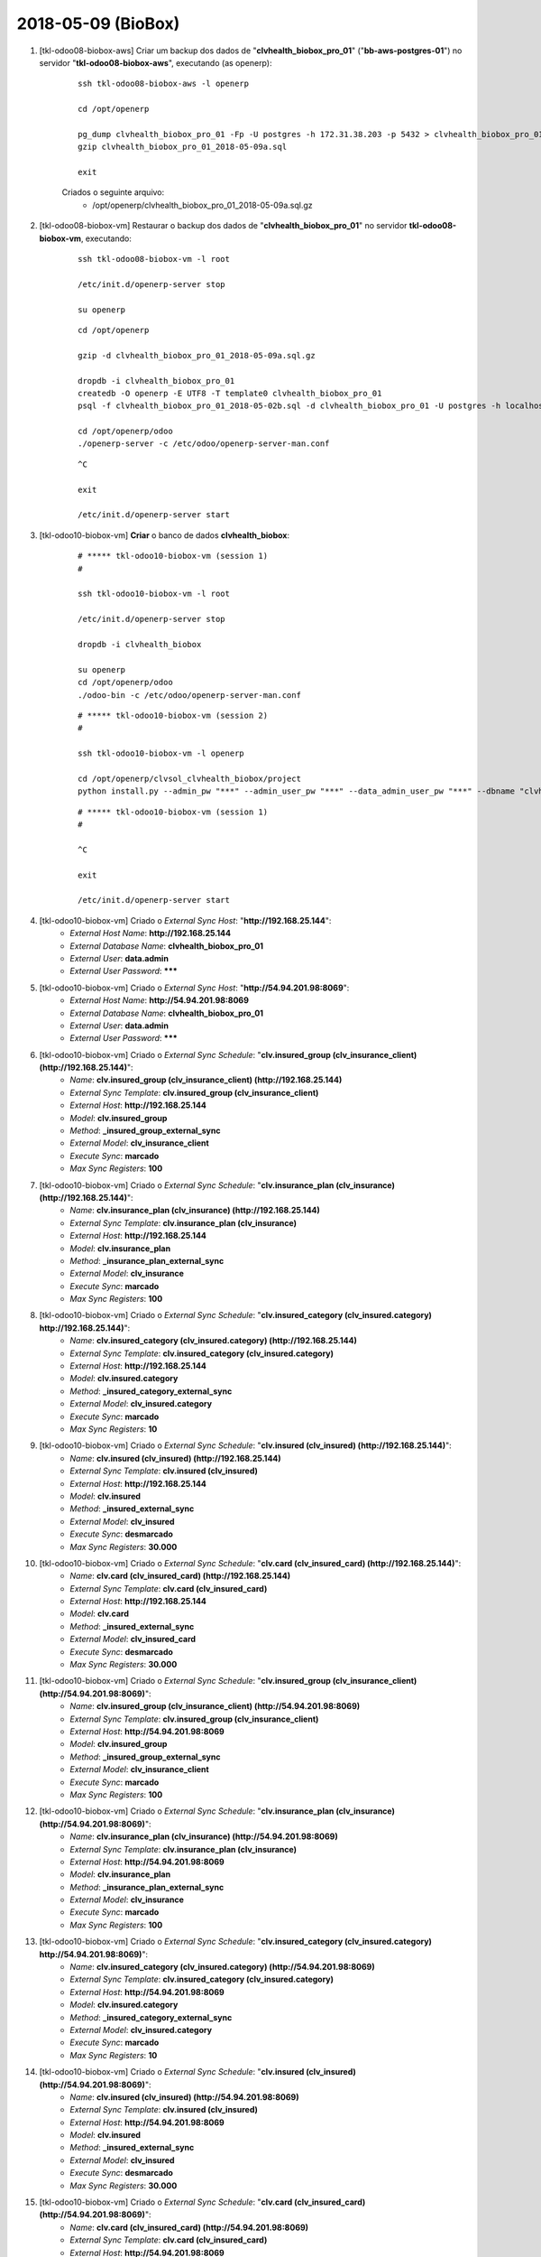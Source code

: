===================
2018-05-09 (BioBox)
===================

#. [tkl-odoo08-biobox-aws] Criar um backup dos dados de "**clvhealth_biobox_pro_01**" ("**bb-aws-postgres-01**") no servidor "**tkl-odoo08-biobox-aws**", executando (as openerp):

    ::

        ssh tkl-odoo08-biobox-aws -l openerp

        cd /opt/openerp

        pg_dump clvhealth_biobox_pro_01 -Fp -U postgres -h 172.31.38.203 -p 5432 > clvhealth_biobox_pro_01_2018-05-09a.sql
        gzip clvhealth_biobox_pro_01_2018-05-09a.sql

        exit

    Criados o seguinte arquivo:
        * /opt/openerp/clvhealth_biobox_pro_01_2018-05-09a.sql.gz

#. [tkl-odoo08-biobox-vm] Restaurar o backup dos dados de "**clvhealth_biobox_pro_01**" no servidor **tkl-odoo08-biobox-vm**, executando:

    ::

        ssh tkl-odoo08-biobox-vm -l root

        /etc/init.d/openerp-server stop

        su openerp

    ::

        cd /opt/openerp

        gzip -d clvhealth_biobox_pro_01_2018-05-09a.sql.gz

        dropdb -i clvhealth_biobox_pro_01
        createdb -O openerp -E UTF8 -T template0 clvhealth_biobox_pro_01
        psql -f clvhealth_biobox_pro_01_2018-05-02b.sql -d clvhealth_biobox_pro_01 -U postgres -h localhost -p 5432 -q

        cd /opt/openerp/odoo
        ./openerp-server -c /etc/odoo/openerp-server-man.conf

    ::

        ^C

        exit

        /etc/init.d/openerp-server start

#. [tkl-odoo10-biobox-vm] **Criar** o banco de dados **clvhealth_biobox**:

    ::

        # ***** tkl-odoo10-biobox-vm (session 1)
        #

        ssh tkl-odoo10-biobox-vm -l root

        /etc/init.d/openerp-server stop

        dropdb -i clvhealth_biobox

        su openerp
        cd /opt/openerp/odoo
        ./odoo-bin -c /etc/odoo/openerp-server-man.conf

    ::

        # ***** tkl-odoo10-biobox-vm (session 2)
        #

        ssh tkl-odoo10-biobox-vm -l openerp

        cd /opt/openerp/clvsol_clvhealth_biobox/project
        python install.py --admin_pw "***" --admin_user_pw "***" --data_admin_user_pw "***" --dbname "clvhealth_biobox"


    ::

        # ***** tkl-odoo10-biobox-vm (session 1)
        #

        ^C

        exit

        /etc/init.d/openerp-server start

#. [tkl-odoo10-biobox-vm] Criado o *External Sync Host*: "**http://192.168.25.144**":
    * *External Host Name*: **http://192.168.25.144**
    * *External Database Name*: **clvhealth_biobox_pro_01**
    * *External User*: **data.admin**
    * *External User Password*: *******

#. [tkl-odoo10-biobox-vm] Criado o *External Sync Host*: "**http://54.94.201.98:8069**":
    * *External Host Name*: **http://54.94.201.98:8069**
    * *External Database Name*: **clvhealth_biobox_pro_01**
    * *External User*: **data.admin**
    * *External User Password*: *******

#. [tkl-odoo10-biobox-vm] Criado o *External Sync Schedule*: "**clv.insured_group (clv_insurance_client) (http://192.168.25.144)**":
    * *Name*: **clv.insured_group (clv_insurance_client) (http://192.168.25.144)**
    * *External Sync Template*: **clv.insured_group (clv_insurance_client)**
    * *External Host*: **http://192.168.25.144**
    * *Model*: **clv.insured_group**
    * *Method*: **_insured_group_external_sync**
    * *External Model*: **clv_insurance_client**
    * *Execute Sync*: **marcado**
    * *Max Sync Registers*: **100**

#. [tkl-odoo10-biobox-vm] Criado o *External Sync Schedule*: "**clv.insurance_plan (clv_insurance) (http://192.168.25.144)**":
    * *Name*: **clv.insurance_plan (clv_insurance) (http://192.168.25.144)**
    * *External Sync Template*: **clv.insurance_plan (clv_insurance)**
    * *External Host*: **http://192.168.25.144**
    * *Model*: **clv.insurance_plan**
    * *Method*: **_insurance_plan_external_sync**
    * *External Model*: **clv_insurance**
    * *Execute Sync*: **marcado**
    * *Max Sync Registers*: **100**

#. [tkl-odoo10-biobox-vm] Criado o *External Sync Schedule*: "**clv.insured_category (clv_insured.category) http://192.168.25.144)**":
    * *Name*: **clv.insured_category (clv_insured.category) (http://192.168.25.144)**
    * *External Sync Template*: **clv.insured_category (clv_insured.category)**
    * *External Host*: **http://192.168.25.144**
    * *Model*: **clv.insured.category**
    * *Method*: **_insured_category_external_sync**
    * *External Model*: **clv_insured.category**
    * *Execute Sync*: **marcado**
    * *Max Sync Registers*: **10**

#. [tkl-odoo10-biobox-vm] Criado o *External Sync Schedule*: "**clv.insured (clv_insured) (http://192.168.25.144)**":
    * *Name*: **clv.insured (clv_insured) (http://192.168.25.144)**
    * *External Sync Template*: **clv.insured (clv_insured)**
    * *External Host*: **http://192.168.25.144**
    * *Model*: **clv.insured**
    * *Method*: **_insured_external_sync**
    * *External Model*: **clv_insured**
    * *Execute Sync*: **desmarcado**
    * *Max Sync Registers*: **30.000**

#. [tkl-odoo10-biobox-vm] Criado o *External Sync Schedule*: "**clv.card (clv_insured_card) (http://192.168.25.144)**":
    * *Name*: **clv.card (clv_insured_card) (http://192.168.25.144)**
    * *External Sync Template*: **clv.card (clv_insured_card)**
    * *External Host*: **http://192.168.25.144**
    * *Model*: **clv.card**
    * *Method*: **_insured_external_sync**
    * *External Model*: **clv_insured_card**
    * *Execute Sync*: **desmarcado**
    * *Max Sync Registers*: **30.000**

#. [tkl-odoo10-biobox-vm] Criado o *External Sync Schedule*: "**clv.insured_group (clv_insurance_client) (http://54.94.201.98:8069)**":
    * *Name*: **clv.insured_group (clv_insurance_client) (http://54.94.201.98:8069)**
    * *External Sync Template*: **clv.insured_group (clv_insurance_client)**
    * *External Host*: **http://54.94.201.98:8069**
    * *Model*: **clv.insured_group**
    * *Method*: **_insured_group_external_sync**
    * *External Model*: **clv_insurance_client**
    * *Execute Sync*: **marcado**
    * *Max Sync Registers*: **100**

#. [tkl-odoo10-biobox-vm] Criado o *External Sync Schedule*: "**clv.insurance_plan (clv_insurance) (http://54.94.201.98:8069)**":
    * *Name*: **clv.insurance_plan (clv_insurance) (http://54.94.201.98:8069)**
    * *External Sync Template*: **clv.insurance_plan (clv_insurance)**
    * *External Host*: **http://54.94.201.98:8069**
    * *Model*: **clv.insurance_plan**
    * *Method*: **_insurance_plan_external_sync**
    * *External Model*: **clv_insurance**
    * *Execute Sync*: **marcado**
    * *Max Sync Registers*: **100**

#. [tkl-odoo10-biobox-vm] Criado o *External Sync Schedule*: "**clv.insured_category (clv_insured.category) http://54.94.201.98:8069)**":
    * *Name*: **clv.insured_category (clv_insured.category) (http://54.94.201.98:8069)**
    * *External Sync Template*: **clv.insured_category (clv_insured.category)**
    * *External Host*: **http://54.94.201.98:8069**
    * *Model*: **clv.insured.category**
    * *Method*: **_insured_category_external_sync**
    * *External Model*: **clv_insured.category**
    * *Execute Sync*: **marcado**
    * *Max Sync Registers*: **10**

#. [tkl-odoo10-biobox-vm] Criado o *External Sync Schedule*: "**clv.insured (clv_insured) (http://54.94.201.98:8069)**":
    * *Name*: **clv.insured (clv_insured) (http://54.94.201.98:8069)**
    * *External Sync Template*: **clv.insured (clv_insured)**
    * *External Host*: **http://54.94.201.98:8069**
    * *Model*: **clv.insured**
    * *Method*: **_insured_external_sync**
    * *External Model*: **clv_insured**
    * *Execute Sync*: **desmarcado**
    * *Max Sync Registers*: **30.000**

#. [tkl-odoo10-biobox-vm] Criado o *External Sync Schedule*: "**clv.card (clv_insured_card) (http://54.94.201.98:8069)**":
    * *Name*: **clv.card (clv_insured_card) (http://54.94.201.98:8069)**
    * *External Sync Template*: **clv.card (clv_insured_card)**
    * *External Host*: **http://54.94.201.98:8069**
    * *Model*: **clv.card**
    * *Method*: **_insured_external_sync**
    * *External Model*: **clv_insured_card**
    * *Execute Sync*: **desmarcado**
    * *Max Sync Registers*: **30.000**

#. [tkl-odoo10-biobox-vm] Criar um backup dos dados de "**clvhealth_biobox**", executando:

    ::

        # ***** tkl-odoo10-biobox-vm
        #

        ssh tkl-odoo10-biobox-vm -l root

        /etc/init.d/openerp-server stop

        su openerp

    ::

        # ***** tkl-odoo10-biobox-vm
        #

        cd /opt/openerp
        pg_dump clvhealth_biobox -Fp -U postgres -h localhost -p 5432 > clvhealth_biobox_2018-05-09a.sql

        gzip clvhealth_biobox_2018-05-09a.sql
        pg_dump clvhealth_biobox -Fp -U postgres -h localhost -p 5432 > clvhealth_biobox_2018-05-09a.sql

        cd /opt/openerp/.local/share/Odoo/filestore
        tar -czvf /opt/openerp/filestore_clvhealth_biobox_2018-05-09a.tar.gz clvhealth_biobox

    ::

        # ***** tkl-odoo10-biobox-vm
        #

        cd /opt/openerp/odoo
        ./odoo-bin -c /etc/odoo/openerp-server-man.conf

        ^C

        exit

        /etc/init.d/openerp-server start

    Criados os seguintes arquivos:
        * /opt/openerp/clvhealth_biobox_2018-05-09a.sql
        * /opt/openerp/clvhealth_biobox_2018-05-09a.sql.gz
        * /opt/openerp/filestore_clvhealth_biobox_2018-05-09a.tar.gz

#. [tkl-odoo10-biobox-vm] Executada a Ação *External Sync Schedule Exec* para o *Schedule* **clv.insured_group (clv_insurance_client) (http://192.168.25.144)**:
    * Menu: **Base** > **Schedules**
    * Selecionar o *External Sync Schedule* desejado
    * Executar a Ação "**External Sync Schedule Exec**" para o *Schedule*.
    * External Sync Schedule Log:

        ::

            login_msg: [01] Login Ok.

            external_exec_sync: True
            external_max_sync: 100
            args: []

            external_object_ids: 24
            local_objects: 0
            missing_count: 0

            reg_count: 24
            include_count: 24
            update_count: 0
            sync_include_count: 24
            sync_update_count: 0
            sync_count: 24

            date_last_sync: 2018-05-09 17:26:14
            upmost_last_update: 2018-01-29 19:44:07

            Execution time: 0:00:02.645

#. [tkl-odoo10-biobox-vm] Executada a Ação *External Sync Schedule Exec* para o *Schedule* **clv.insurance_plan (clv_insurance) (http://192.168.25.144)**:
    * Menu: **Base** > **Schedules**
    * Selecionar o *External Sync Schedule* desejado
    * Executar a Ação "**External Sync Schedule Exec**" para o *Schedule*.
    * External Sync Schedule Log:

        ::

            login_msg: [01] Login Ok.

            external_exec_sync: True
            external_max_sync: 100
            args: []

            external_object_ids: 35
            local_objects: 0
            missing_count: 0

            reg_count: 35
            include_count: 35
            update_count: 0
            sync_include_count: 35
            sync_update_count: 0
            sync_count: 35

            date_last_sync: 2018-05-09 17:27:40
            upmost_last_update: 2018-04-11 12:44:15

            Execution time: 0:00:01.027

#. [tkl-odoo10-biobox-vm] Executada a Ação *External Sync Schedule Exec* para o *Schedule* **clv.insured_category (clv_insured.category) (http://192.168.25.144)**:
    * Menu: **Base** > **Schedules**
    * Selecionar o *External Sync Schedule* desejado
    * Executar a Ação "**External Sync Schedule Exec**" para o *Schedule*.
    * External Sync Schedule Log:

        ::

            login_msg: [01] Login Ok.

            external_exec_sync: True
            external_max_sync: 10
            args: []

            external_object_ids: 3
            local_objects: 0
            missing_count: 0

            reg_count: 3
            include_count: 3
            update_count: 0
            sync_include_count: 3
            sync_update_count: 0
            sync_count: 3

            date_last_sync: 2018-05-09 17:28:26
            upmost_last_update: 2015-06-08 18:40:00

            Execution time: 0:00:00.214

#. [tkl-odoo10-biobox-vm] Executada a Ação *External Sync Schedule Exec* para o *Schedule* **clv.insured (clv_insured) (http://192.168.25.144)**:
    * Menu: **Base** > **Schedules**
    * Selecionar o *External Sync Schedule* desejado
    * Executar a Ação "**External Sync Schedule Exec**" para o *Schedule*.
    * External Sync Schedule Log:

        ::

            login_msg: [01] Login Ok.

            external_exec_sync: True
            external_max_sync: 30000
            args: []

            external_object_ids: 20619
            local_objects: 0
            missing_count: 0

            reg_count: 20619
            include_count: 20619
            update_count: 0
            sync_include_count: 20619
            sync_update_count: 0
            sync_count: 20619

            reg_count_2: 20619
            sync_update_count_2: 1481
            date_last_sync: 2018-05-09 17:29:24
            upmost_last_update: 2018-04-26 14:01:15

            Execution time: 1:16:47.082

#. [tkl-odoo10-biobox-vm] Executada a Ação *External Sync Schedule Exec* para o *Schedule* **clv.card (clv_insured_card) (http://192.168.25.144)**:
    * Menu: **Base** > **Schedules**
    * Selecionar o *External Sync Schedule* desejado
    * Executar a Ação "**External Sync Schedule Exec**" para o *Schedule*.
    * External Sync Schedule Log:

        ::

            login_msg: [01] Login Ok.

            external_exec_sync: True
            external_max_sync: 30000
            args: []

            external_object_ids: 20784
            local_objects: 0
            missing_count: 0

            reg_count: 20784
            include_count: 20784
            update_count: 0
            sync_include_count: 20784
            sync_update_count: 0
            sync_count: 20784

            date_last_sync: 2018-05-09 18:47:38
            upmost_last_update: 2018-04-26 14:01:05

            Execution time: 0:28:21.826

#. [tkl-odoo10-biobox-vm] Executada a Ação *External Sync Schedule Exec* para o *Schedule* **clv.insured_group (clv_insurance_client) (http://54.94.201.98:8069)**:
    * Menu: **Base** > **Schedules**
    * Selecionar o *External Sync Schedule* desejado
    * Executar a Ação "**External Sync Schedule Exec**" para o *Schedule*.
    * External Sync Schedule Log:

        ::

            login_msg: [01] Login Ok.

            external_exec_sync: True
            external_max_sync: 100
            args: []

            external_object_ids: 24
            local_objects: 24
            missing_count: 0

            reg_count: 24
            include_count: 0
            update_count: 0
            sync_include_count: 0
            sync_update_count: 0
            sync_count: 0

            date_last_sync: 2018-05-09 19:17:44
            upmost_last_update: 2018-01-29 19:44:07

            Execution time: 0:00:01.461

#. [tkl-odoo10-biobox-vm] Executada a Ação *External Sync Schedule Exec* para o *Schedule* **clv.insurance_plan (clv_insurance) (http://54.94.201.98:8069)**:
    * Menu: **Base** > **Schedules**
    * Selecionar o *External Sync Schedule* desejado
    * Executar a Ação "**External Sync Schedule Exec**" para o *Schedule*.
    * External Sync Schedule Log:

        ::

            login_msg: [01] Login Ok.

            external_exec_sync: True
            external_max_sync: 100
            args: []

            external_object_ids: 35
            local_objects: 35
            missing_count: 0

            reg_count: 35
            include_count: 0
            update_count: 0
            sync_include_count: 0
            sync_update_count: 0
            sync_count: 0

            date_last_sync: 2018-05-09 19:19:15
            upmost_last_update: 2018-04-11 12:44:15

            Execution time: 0:00:01.614

#. [tkl-odoo10-biobox-vm] Executada a Ação *External Sync Schedule Exec* para o *Schedule* **clv.insured_category (clv_insured.category) (http://54.94.201.98:8069)**:
    * Menu: **Base** > **Schedules**
    * Selecionar o *External Sync Schedule* desejado
    * Executar a Ação "**External Sync Schedule Exec**" para o *Schedule*.
    * External Sync Schedule Log:

        ::

            login_msg: [01] Login Ok.

            external_exec_sync: True
            external_max_sync: 10
            args: []

            external_object_ids: 3
            local_objects: 3
            missing_count: 0

            reg_count: 3
            include_count: 0
            update_count: 0
            sync_include_count: 0
            sync_update_count: 0
            sync_count: 0

            date_last_sync: 2018-05-09 19:20:12
            upmost_last_update: 2015-06-08 18:40:00

            Execution time: 0:00:01.528

#. [tkl-odoo10-biobox-vm] Executada a Ação *External Sync Schedule Exec* para o *Schedule* **clv.insured (clv_insured) (http://54.94.201.98:8069)**:
    * Menu: **Base** > **Schedules**
    * Selecionar o *External Sync Schedule* desejado
    * Executar a Ação "**External Sync Schedule Exec**" para o *Schedule*.
    * External Sync Schedule Log:

        ::

            login_msg: [01] Login Ok.

            external_exec_sync: True
            external_max_sync: 30000
            args: []

            external_object_ids: 20619
            local_objects: 20619
            missing_count: 0

            reg_count: 20619
            include_count: 0
            update_count: 0
            sync_include_count: 0
            sync_update_count: 0
            sync_count: 0

            reg_count_2: 20619
            sync_update_count_2: 0
            date_last_sync: 2018-05-09 19:21:05
            upmost_last_update: 2018-04-26 14:01:15

            Execution time: 0:00:54.259

#. [tkl-odoo10-biobox-vm] Executada a Ação *External Sync Schedule Exec* para o *Schedule* **clv.card (clv_insured_card) (http://54.94.201.98:8069)**:
    * Menu: **Base** > **Schedules**
    * Selecionar o *External Sync Schedule* desejado
    * Executar a Ação "**External Sync Schedule Exec**" para o *Schedule*.
    * External Sync Schedule Log:

        ::

            login_msg: [01] Login Ok.

            external_exec_sync: True
            external_max_sync: 30000
            args: []

            external_object_ids: 20784
            local_objects: 20784
            missing_count: 0

            reg_count: 20784
            include_count: 0
            update_count: 0
            sync_include_count: 0
            sync_update_count: 0
            sync_count: 0

            date_last_sync: 2018-05-09 19:23:55
            upmost_last_update: 2018-04-26 14:01:05

            Execution time: 0:00:34.285

#. [tkl-odoo10-biobox-vm] Criar um backup dos dados de "**clvhealth_biobox**", executando:

    ::

        # ***** tkl-odoo10-biobox-vm
        #

        ssh tkl-odoo10-biobox-vm -l root

        /etc/init.d/openerp-server stop

        su openerp

    ::

        # ***** tkl-odoo10-biobox-vm
        #

        cd /opt/openerp
        pg_dump clvhealth_biobox -Fp -U postgres -h localhost -p 5432 > clvhealth_biobox_2018-05-09b.sql

        gzip clvhealth_biobox_2018-05-09b.sql
        pg_dump clvhealth_biobox -Fp -U postgres -h localhost -p 5432 > clvhealth_biobox_2018-05-09b.sql

        cd /opt/openerp/.local/share/Odoo/filestore
        tar -czvf /opt/openerp/filestore_clvhealth_biobox_2018-05-09b.tar.gz clvhealth_biobox

    ::

        # ***** tkl-odoo10-biobox-vm
        #

        cd /opt/openerp/odoo
        ./odoo-bin -c /etc/odoo/openerp-server-man.conf

        ^C

        exit

        /etc/init.d/openerp-server start

    Criados os seguintes arquivos:
        * /opt/openerp/clvhealth_biobox_2018-05-09b.sql
        * /opt/openerp/clvhealth_biobox_2018-05-09b.sql.gz
        * /opt/openerp/filestore_clvhealth_biobox_2018-05-09b.tar.gz

